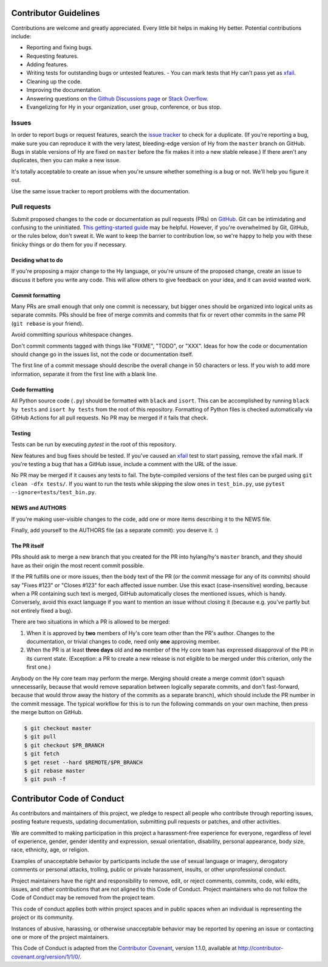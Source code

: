 Contributor Guidelines
======================

Contributions are welcome and greatly appreciated. Every little bit
helps in making Hy better. Potential contributions include:

- Reporting and fixing bugs.
- Requesting features.
- Adding features.
- Writing tests for outstanding bugs or untested features.
  - You can mark tests that Hy can't pass yet as xfail_.
- Cleaning up the code.
- Improving the documentation.
- Answering questions on `the Github Discussions page`_ or
  `Stack Overflow`_.
- Evangelizing for Hy in your organization, user group, conference, or
  bus stop.

Issues
~~~~~~

In order to report bugs or request features, search the `issue tracker`_ to
check for a duplicate. (If you're reporting a bug, make sure you can
reproduce it with the very latest, bleeding-edge version of Hy from
the ``master`` branch on GitHub. Bugs in stable versions of Hy are
fixed on ``master`` before the fix makes it into a new stable
release.) If there aren't any duplicates, then you can make a new issue.

It's totally acceptable to create an issue when you're unsure whether
something is a bug or not. We'll help you figure it out.

Use the same issue tracker to report problems with the documentation.

Pull requests
~~~~~~~~~~~~~

Submit proposed changes to the code or documentation as pull requests
(PRs) on GitHub_. Git can be intimidating and confusing to the
uninitiated. `This getting-started guide`_ may be helpful. However, if
you're overwhelmed by Git, GitHub, or the rules below, don't sweat
it. We want to keep the barrier to contribution low, so we're happy to
help you with these finicky things or do them for you if necessary.

Deciding what to do
-------------------

If you're proposing a major change to the Hy language, or you're
unsure of the proposed change, create an issue to discuss it before
you write any code. This will allow others to give feedback on your
idea, and it can avoid wasted work.

Commit formatting
-----------------

Many PRs are small enough that only one commit is necessary, but
bigger ones should be organized into logical units as separate
commits. PRs should be free of merge commits and commits that fix or
revert other commits in the same PR (``git rebase`` is your friend).

Avoid committing spurious whitespace changes.

Don't commit comments tagged with things like "FIXME", "TODO", or
"XXX". Ideas for how the code or documentation should change go in the
issues list, not the code or documentation itself.

The first line of a commit message should describe the overall change in 50
characters or less. If you wish to add more information, separate it from the
first line with a blank line.

Code formatting
---------------

All Python source code (``.py``) should be formatted with ``black`` and ``isort``.
This can be accomplished by running ``black hy tests`` and ``isort hy tests`` from the root of this repository.
Formatting of Python files is checked automatically via GitHub Actions for all pull requests.
No PR may be merged if it fails that check.

Testing
-------

Tests can be run by executing `pytest` in the root of this repository.

New features and bug fixes should be tested. If you've caused an
xfail_ test to start passing, remove the xfail mark. If you're
testing a bug that has a GitHub issue, include a comment with the URL
of the issue.

No PR may be merged if it causes any tests to fail.
The byte-compiled versions of the test files can be purged using ``git clean -dfx tests/``.
If you want to run the tests while skipping the slow ones in ``test_bin.py``, use ``pytest --ignore=tests/test_bin.py``.

NEWS and AUTHORS
----------------

If you're making user-visible changes to the code, add one or more
items describing it to the NEWS file.

Finally, add yourself to the AUTHORS file (as a separate commit): you
deserve it. :)

The PR itself
-------------

PRs should ask to merge a new branch that you created for the PR into
hylang/hy's ``master`` branch, and they should have as their origin
the most recent commit possible.

If the PR fulfills one or more issues, then the body text of the PR
(or the commit message for any of its commits) should say "Fixes
#123" or "Closes #123" for each affected issue number. Use this exact
(case-insensitive) wording, because when a PR containing such text is
merged, GitHub automatically closes the mentioned issues, which is
handy. Conversely, avoid this exact language if you want to mention
an issue without closing it (because e.g. you've partly but not
entirely fixed a bug).

There are two situations in which a PR is allowed to be merged:

1. When it is approved by **two** members of Hy's core team other than the PR's
   author. Changes to the documentation, or trivial changes to code, need only
   **one** approving member.
2. When the PR is at least **three days** old and **no** member of the Hy core
   team has expressed disapproval of the PR in its current state. (Exception: a
   PR to create a new release is not eligible to be merged under this criterion,
   only the first one.)

Anybody on the Hy core team may perform the merge. Merging should create a merge
commit (don't squash unnecessarily, because that would remove separation between
logically separate commits, and don't fast-forward, because that would throw
away the history of the commits as a separate branch), which should include the
PR number in the commit message. The typical workflow for this is to run the
following commands on your own machine, then press the merge button on GitHub.

.. code-block:: console

    $ git checkout master
    $ git pull
    $ git checkout $PR_BRANCH
    $ git fetch
    $ get reset --hard $REMOTE/$PR_BRANCH
    $ git rebase master
    $ git push -f

Contributor Code of Conduct
===========================

As contributors and maintainers of this project, we pledge to respect
all people who contribute through reporting issues, posting feature
requests, updating documentation, submitting pull requests or patches,
and other activities.

We are committed to making participation in this project a
harassment-free experience for everyone, regardless of level of
experience, gender, gender identity and expression, sexual
orientation, disability, personal appearance, body size, race,
ethnicity, age, or religion.

Examples of unacceptable behavior by participants include the use of
sexual language or imagery, derogatory comments or personal attacks,
trolling, public or private harassment, insults, or other
unprofessional conduct.

Project maintainers have the right and responsibility to remove, edit,
or reject comments, commits, code, wiki edits, issues, and other
contributions that are not aligned to this Code of Conduct. Project
maintainers who do not follow the Code of Conduct may be removed from
the project team.

This code of conduct applies both within project spaces and in public
spaces when an individual is representing the project or its
community.

Instances of abusive, harassing, or otherwise unacceptable behavior
may be reported by opening an issue or contacting one or more of the
project maintainers.

This Code of Conduct is adapted from the `Contributor Covenant`_,
version 1.1.0, available at
http://contributor-covenant.org/version/1/1/0/.

.. _Contributor Covenant: http://contributor-covenant.org
.. _issue tracker: https://github.com/hylang/hy/issues
.. _GitHub: https://github.com/hylang/hy
.. _This getting-started guide: http://rogerdudler.github.io/git-guide/
.. _the Github Discussions page: https://github.com/hylang/hy/discussions
.. _Stack Overflow: https://stackoverflow.com/questions/tagged/hy
.. _xfail: https://docs.pytest.org/en/latest/skipping.html#mark-a-test-function-as-expected-to-fail
